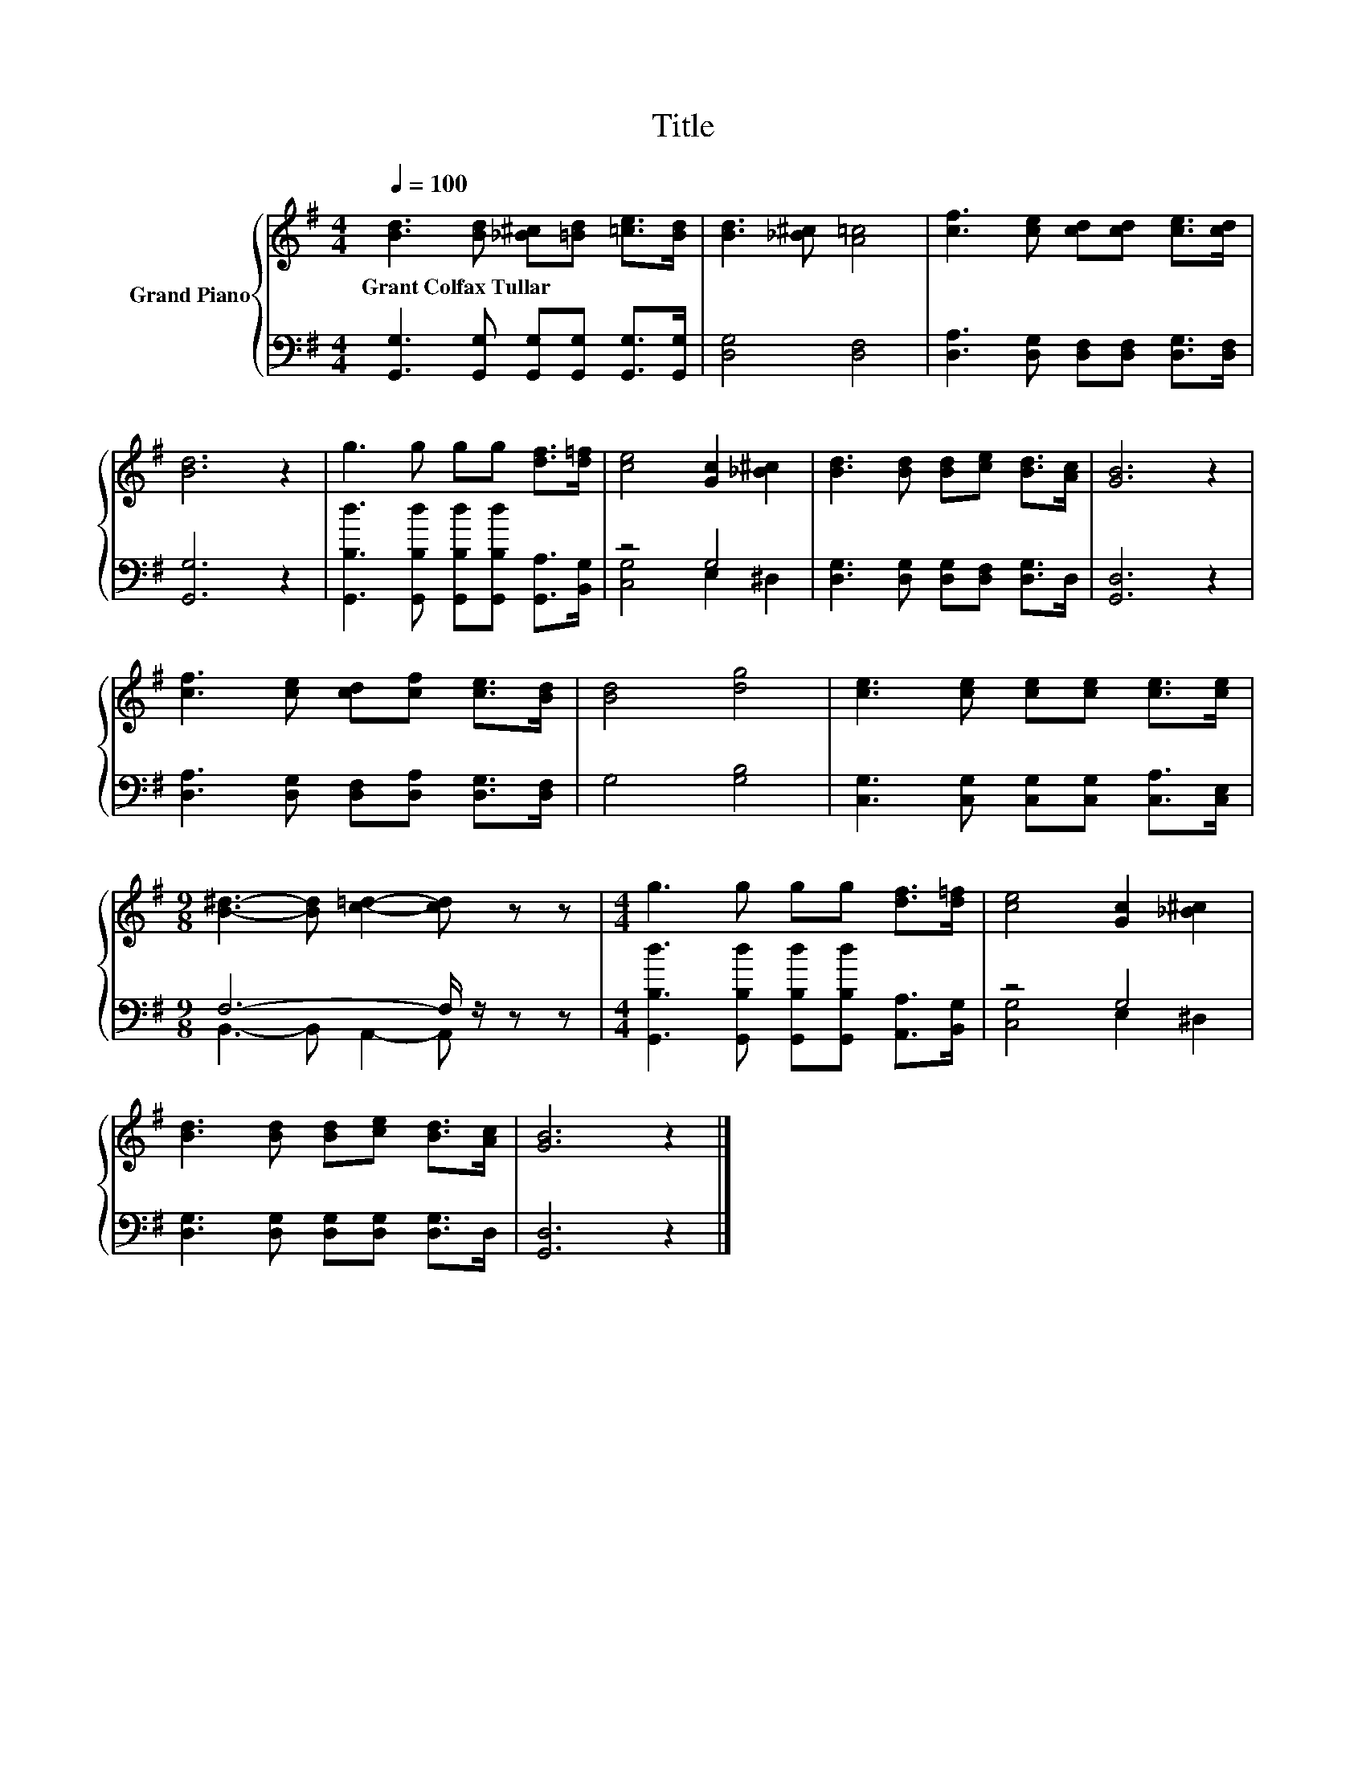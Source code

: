 X:1
T:Title
%%score { 1 | ( 2 3 ) }
L:1/8
Q:1/4=100
M:4/4
K:G
V:1 treble nm="Grand Piano"
V:2 bass 
V:3 bass 
V:1
 [Bd]3 [Bd] [_B^c][=Bd] [=ce]>[Bd] | [Bd]3 [_B^c] [A=c]4 | [cf]3 [ce] [cd][cd] [ce]>[cd] | %3
w: Grant~Colfax~Tullar * * * * *|||
 [Bd]6 z2 | g3 g gg [df]>[d=f] | [ce]4 [Gc]2 [_B^c]2 | [Bd]3 [Bd] [Bd][ce] [Bd]>[Ac] | [GB]6 z2 | %8
w: |||||
 [cf]3 [ce] [cd][cf] [ce]>[Bd] | [Bd]4 [dg]4 | [ce]3 [ce] [ce][ce] [ce]>[ce] | %11
w: |||
[M:9/8] [B^d]3- [Bd] [c=d]2- [cd] z z |[M:4/4] g3 g gg [df]>[d=f] | [ce]4 [Gc]2 [_B^c]2 | %14
w: |||
 [Bd]3 [Bd] [Bd][ce] [Bd]>[Ac] | [GB]6 z2 |] %16
w: ||
V:2
 [G,,G,]3 [G,,G,] [G,,G,][G,,G,] [G,,G,]>[G,,G,] | [D,G,]4 [D,F,]4 | %2
 [D,A,]3 [D,G,] [D,F,][D,F,] [D,G,]>[D,F,] | [G,,G,]6 z2 | %4
 [G,,B,d]3 [G,,B,d] [G,,B,d][G,,B,d] [G,,A,]>[B,,G,] | z4 G,4 | %6
 [D,G,]3 [D,G,] [D,G,][D,F,] [D,G,]>D, | [G,,D,]6 z2 | [D,A,]3 [D,G,] [D,F,][D,A,] [D,G,]>[D,F,] | %9
 G,4 [G,B,]4 | [C,G,]3 [C,G,] [C,G,][C,G,] [C,A,]>[C,E,] |[M:9/8] F,6- F,/ z/ z z | %12
[M:4/4] [G,,B,d]3 [G,,B,d] [G,,B,d][G,,B,d] [A,,A,]>[B,,G,] | z4 G,4 | %14
 [D,G,]3 [D,G,] [D,G,][D,G,] [D,G,]>D, | [G,,D,]6 z2 |] %16
V:3
 x8 | x8 | x8 | x8 | x8 | [C,G,]4 E,2 ^D,2 | x8 | x8 | x8 | x8 | x8 | %11
[M:9/8] B,,3- B,, A,,2- A,, z z |[M:4/4] x8 | [C,G,]4 E,2 ^D,2 | x8 | x8 |] %16

